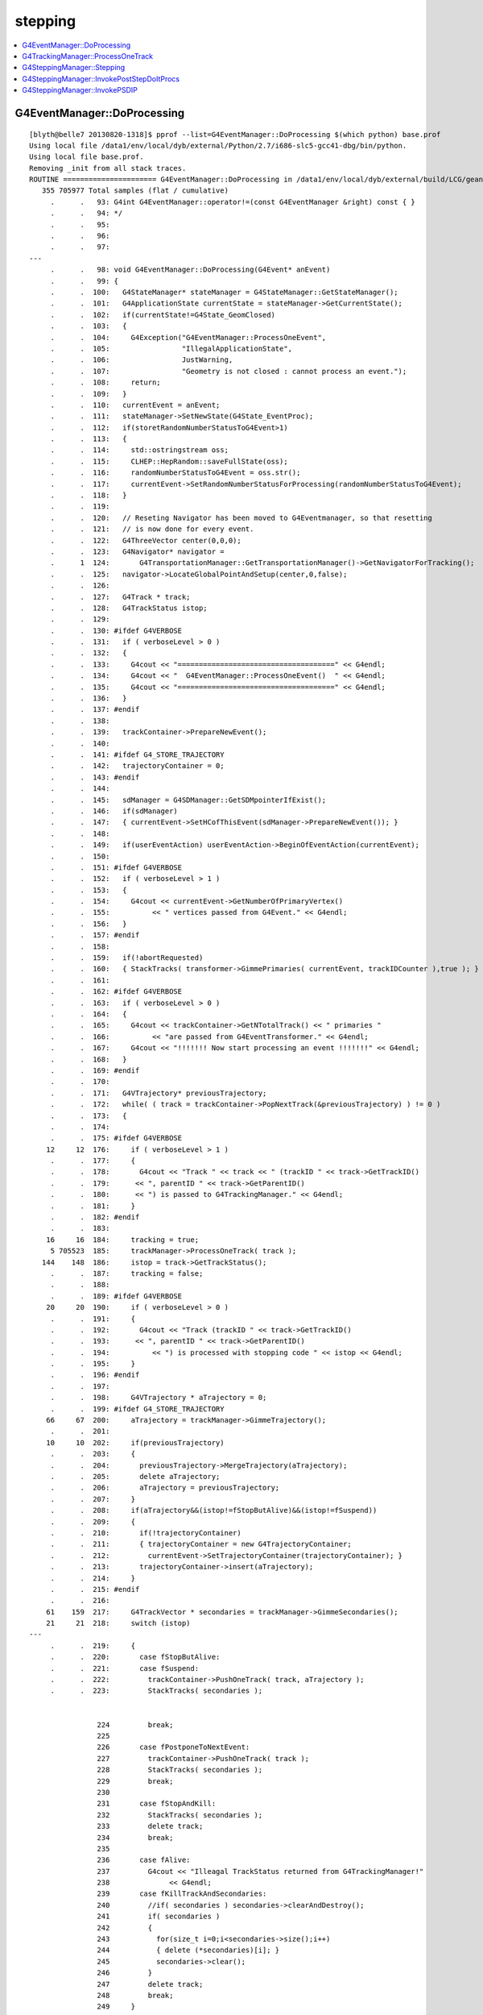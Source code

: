 stepping
==========

.. contents:: :local:


G4EventManager::DoProcessing
-------------------------------

::

    [blyth@belle7 20130820-1318]$ pprof --list=G4EventManager::DoProcessing $(which python) base.prof
    Using local file /data1/env/local/dyb/external/Python/2.7/i686-slc5-gcc41-dbg/bin/python.
    Using local file base.prof.
    Removing _init from all stack traces.
    ROUTINE ====================== G4EventManager::DoProcessing in /data1/env/local/dyb/external/build/LCG/geant4.9.2.p01/source/event/src/G4EventManager.cc
       355 705977 Total samples (flat / cumulative)
         .      .   93: G4int G4EventManager::operator!=(const G4EventManager &right) const { }
         .      .   94: */
         .      .   95: 
         .      .   96: 
         .      .   97: 
    ---
         .      .   98: void G4EventManager::DoProcessing(G4Event* anEvent)
         .      .   99: {
         .      .  100:   G4StateManager* stateManager = G4StateManager::GetStateManager();
         .      .  101:   G4ApplicationState currentState = stateManager->GetCurrentState();
         .      .  102:   if(currentState!=G4State_GeomClosed)
         .      .  103:   {
         .      .  104:     G4Exception("G4EventManager::ProcessOneEvent",
         .      .  105:                 "IllegalApplicationState",
         .      .  106:                 JustWarning,
         .      .  107:                 "Geometry is not closed : cannot process an event.");
         .      .  108:     return;
         .      .  109:   }
         .      .  110:   currentEvent = anEvent;
         .      .  111:   stateManager->SetNewState(G4State_EventProc);
         .      .  112:   if(storetRandomNumberStatusToG4Event>1)
         .      .  113:   {
         .      .  114:     std::ostringstream oss;
         .      .  115:     CLHEP::HepRandom::saveFullState(oss);
         .      .  116:     randomNumberStatusToG4Event = oss.str();
         .      .  117:     currentEvent->SetRandomNumberStatusForProcessing(randomNumberStatusToG4Event); 
         .      .  118:   }
         .      .  119: 
         .      .  120:   // Reseting Navigator has been moved to G4Eventmanager, so that resetting
         .      .  121:   // is now done for every event.
         .      .  122:   G4ThreeVector center(0,0,0);
         .      .  123:   G4Navigator* navigator =
         .      1  124:       G4TransportationManager::GetTransportationManager()->GetNavigatorForTracking();
         .      .  125:   navigator->LocateGlobalPointAndSetup(center,0,false);
         .      .  126:                                                                                       
         .      .  127:   G4Track * track;
         .      .  128:   G4TrackStatus istop;
         .      .  129: 
         .      .  130: #ifdef G4VERBOSE
         .      .  131:   if ( verboseLevel > 0 )
         .      .  132:   {
         .      .  133:     G4cout << "=====================================" << G4endl;
         .      .  134:     G4cout << "  G4EventManager::ProcessOneEvent()  " << G4endl;
         .      .  135:     G4cout << "=====================================" << G4endl;
         .      .  136:   }
         .      .  137: #endif
         .      .  138: 
         .      .  139:   trackContainer->PrepareNewEvent();
         .      .  140: 
         .      .  141: #ifdef G4_STORE_TRAJECTORY
         .      .  142:   trajectoryContainer = 0;
         .      .  143: #endif
         .      .  144: 
         .      .  145:   sdManager = G4SDManager::GetSDMpointerIfExist();
         .      .  146:   if(sdManager)
         .      .  147:   { currentEvent->SetHCofThisEvent(sdManager->PrepareNewEvent()); }
         .      .  148: 
         .      .  149:   if(userEventAction) userEventAction->BeginOfEventAction(currentEvent);
         .      .  150: 
         .      .  151: #ifdef G4VERBOSE
         .      .  152:   if ( verboseLevel > 1 )
         .      .  153:   {
         .      .  154:     G4cout << currentEvent->GetNumberOfPrimaryVertex()
         .      .  155:          << " vertices passed from G4Event." << G4endl;
         .      .  156:   }
         .      .  157: #endif
         .      .  158: 
         .      .  159:   if(!abortRequested)
         .      .  160:   { StackTracks( transformer->GimmePrimaries( currentEvent, trackIDCounter ),true ); }
         .      .  161: 
         .      .  162: #ifdef G4VERBOSE
         .      .  163:   if ( verboseLevel > 0 )
         .      .  164:   {
         .      .  165:     G4cout << trackContainer->GetNTotalTrack() << " primaries "
         .      .  166:          << "are passed from G4EventTransformer." << G4endl;
         .      .  167:     G4cout << "!!!!!!! Now start processing an event !!!!!!!" << G4endl;
         .      .  168:   }
         .      .  169: #endif
         .      .  170:   
         .      .  171:   G4VTrajectory* previousTrajectory;
         .      .  172:   while( ( track = trackContainer->PopNextTrack(&previousTrajectory) ) != 0 )
         .      .  173:   {
         .      .  174: 
         .      .  175: #ifdef G4VERBOSE
        12     12  176:     if ( verboseLevel > 1 )
         .      .  177:     {
         .      .  178:       G4cout << "Track " << track << " (trackID " << track->GetTrackID()
         .      .  179:      << ", parentID " << track->GetParentID() 
         .      .  180:      << ") is passed to G4TrackingManager." << G4endl;
         .      .  181:     }
         .      .  182: #endif
         .      .  183: 
        16     16  184:     tracking = true;
         5 705523  185:     trackManager->ProcessOneTrack( track );
       144    148  186:     istop = track->GetTrackStatus();
         .      .  187:     tracking = false;
         .      .  188: 
         .      .  189: #ifdef G4VERBOSE
        20     20  190:     if ( verboseLevel > 0 )
         .      .  191:     {
         .      .  192:       G4cout << "Track (trackID " << track->GetTrackID()
         .      .  193:      << ", parentID " << track->GetParentID()
         .      .  194:          << ") is processed with stopping code " << istop << G4endl;
         .      .  195:     }
         .      .  196: #endif
         .      .  197: 
         .      .  198:     G4VTrajectory * aTrajectory = 0;
         .      .  199: #ifdef G4_STORE_TRAJECTORY
        66     67  200:     aTrajectory = trackManager->GimmeTrajectory();
         .      .  201: 
        10     10  202:     if(previousTrajectory)
         .      .  203:     {
         .      .  204:       previousTrajectory->MergeTrajectory(aTrajectory);
         .      .  205:       delete aTrajectory;
         .      .  206:       aTrajectory = previousTrajectory;
         .      .  207:     }
         .      .  208:     if(aTrajectory&&(istop!=fStopButAlive)&&(istop!=fSuspend))
         .      .  209:     {
         .      .  210:       if(!trajectoryContainer)
         .      .  211:       { trajectoryContainer = new G4TrajectoryContainer; 
         .      .  212:         currentEvent->SetTrajectoryContainer(trajectoryContainer); }
         .      .  213:       trajectoryContainer->insert(aTrajectory);
         .      .  214:     }
         .      .  215: #endif
         .      .  216: 
        61    159  217:     G4TrackVector * secondaries = trackManager->GimmeSecondaries();
        21     21  218:     switch (istop)
    ---
         .      .  219:     {
         .      .  220:       case fStopButAlive:
         .      .  221:       case fSuspend:
         .      .  222:         trackContainer->PushOneTrack( track, aTrajectory );
         .      .  223:         StackTracks( secondaries );


                    224         break;
                    225 
                    226       case fPostponeToNextEvent:
                    227         trackContainer->PushOneTrack( track );
                    228         StackTracks( secondaries );
                    229         break;
                    230 
                    231       case fStopAndKill:
                    232         StackTracks( secondaries );
                    233         delete track;
                    234         break;
                    235 
                    236       case fAlive:
                    237         G4cout << "Illeagal TrackStatus returned from G4TrackingManager!"
                    238              << G4endl;
                    239       case fKillTrackAndSecondaries:
                    240         //if( secondaries ) secondaries->clearAndDestroy();
                    241         if( secondaries )
                    242         {
                    243           for(size_t i=0;i<secondaries->size();i++)
                    244           { delete (*secondaries)[i]; }
                    245           secondaries->clear();
                    246         }
                    247         delete track;
                    248         break;
                    249     }
                    250   }
                    251 
                    252 #ifdef G4VERBOSE
                    253   if ( verboseLevel > 0 )
                    254   {
                    255     G4cout << "NULL returned from G4StackManager." << G4endl;
                    256     G4cout << "Terminate current event processing." << G4endl;
                    257   }
                    258 #endif
                    259 
                    260   if(sdManager)
                    261   { sdManager->TerminateCurrentEvent(currentEvent->GetHCofThisEvent()); }
                    262 
                    263   if(userEventAction) userEventAction->EndOfEventAction(currentEvent);
                    264 
                    265   stateManager->SetNewState(G4State_GeomClosed);
                    266   currentEvent = 0;
                    267   abortRequested = false;
                    268 }




G4TrackingManager::ProcessOneTrack 
------------------------------------

::

    [blyth@belle7 20130820-1318]$ pprof --list=G4TrackingManager::ProcessOneTrack $(which python) base.prof
    Using local file /data1/env/local/dyb/external/Python/2.7/i686-slc5-gcc41-dbg/bin/python.
    Using local file base.prof.
    Removing _init from all stack traces.
    ROUTINE ====================== G4TrackingManager::ProcessOneTrack in /data1/env/local/dyb/external/build/LCG/geant4.9.2.p01/source/tracking/src/G4TrackingManager.cc
      1607 705402 Total samples (flat / cumulative)
         .      .   63:   delete fpSteppingManager;
         .      .   64:   if (fpUserTrackingAction) delete fpUserTrackingAction;
         .      .   65: }
         .      .   66: 
         .      .   67: ////////////////////////////////////////////////////////////////
    ---
        16     16   68: void G4TrackingManager::ProcessOneTrack(G4Track* apValueG4Track)
         .      .   69: ////////////////////////////////////////////////////////////////
         .      .   70: {
         .      .   71: 
         .      .   72:   // Receiving a G4Track from the EventManager, this funciton has the
         .      .   73:   // responsibility to trace the track till it stops.
         1      1   74:   fpTrack = apValueG4Track;
         .      .   75:   EventIsAborted = false;
         .      .   76: 
         .      .   77:   // Clear 2ndary particle vector
         .      .   78:   //  GimmeSecondaries()->clearAndDestroy();    
         .      .   79:   //  std::vector<G4Track*>::iterator itr;
         .      .   80:   size_t itr;
         .      .   81:   //  for(itr=GimmeSecondaries()->begin();itr=GimmeSecondaries()->end();itr++){ 
        79    148   82:   for(itr=0;itr<GimmeSecondaries()->size();itr++){ 
         .      .   83:      delete (*GimmeSecondaries())[itr];
         .      .   84:   }
         3    282   85:   GimmeSecondaries()->clear();  
         .      .   86:    
        50     50   87:   if(verboseLevel>0 && (G4VSteppingVerbose::GetSilent()!=1) ) TrackBanner();
         .      .   88:   
         .      .   89:   // Give SteppingManger the pointer to the track which will be tracked 
         7  15623   90:   fpSteppingManager->SetInitialStep(fpTrack);
         .      .   91: 
         .      .   92:   // Pre tracking user intervention process.
        70     70   93:   fpTrajectory = 0;
        10     10   94:   if( fpUserTrackingAction != NULL ) {
        10    223   95:      fpUserTrackingAction->PreUserTrackingAction(fpTrack);
         .      .   96:   }
         .      .   97: #ifdef G4_STORE_TRAJECTORY
         .      .   98:   // Construct a trajectory if it is requested
        29     29   99:   if(StoreTrajectory&&(!fpTrajectory)) { 
         .      .  100:     // default trajectory concrete class object
         .      .  101:     switch (StoreTrajectory) {
         .      .  102:     default:
         .      .  103:     case 1: fpTrajectory = new G4Trajectory(fpTrack); break;
         .      .  104:     case 2: fpTrajectory = new G4SmoothTrajectory(fpTrack); break;
         .      .  105:     case 3: fpTrajectory = new G4RichTrajectory(fpTrack); break;
         .      .  106:     }
         .      .  107:   }
         .      .  108: #endif
         .      .  109: 
         .      .  110:   // Give SteppingManger the maxmimum number of processes 
         1    625  111:   fpSteppingManager->GetProcessNumber();
         .      .  112: 
         .      .  113:   // Give track the pointer to the Step
        88     91  114:   fpTrack->SetStep(fpSteppingManager->GetStep());
         .      .  115: 
         .      .  116:   // Inform beginning of tracking to physics processes 
        49   5085  117:   fpTrack->GetDefinition()->GetProcessManager()->StartTracking(fpTrack);
         .      .  118: 
         .      .  119:   // Track the particle Step-by-Step while it is alive
         .      .  120:   G4StepStatus stepStatus;
         .      .  121: 
       367    381  122:   while( (fpTrack->GetTrackStatus() == fAlive) ||
         .      .  123:          (fpTrack->GetTrackStatus() == fStopButAlive) ){
         .      .  124: 
        54     79  125:     fpTrack->IncrementCurrentStepNumber();
       364 679688  126:     stepStatus = fpSteppingManager->Stepping();
         .      .  127: #ifdef G4_STORE_TRAJECTORY
       183    183  128:     if(StoreTrajectory) fpTrajectory->
         .      .  129:                         AppendStep(fpSteppingManager->GetStep()); 
         .      .  130: #endif
        29     29  131:     if(EventIsAborted) {
         .      .  132:       fpTrack->SetTrackStatus( fKillTrackAndSecondaries );
         .      .  133:     }
         .      .  134:   }
         .      .  135:   // Inform end of tracking to physics processes 
        70   2439  136:   fpTrack->GetDefinition()->GetProcessManager()->EndTracking();
         .      .  137: 
         .      .  138:   // Post tracking user intervention process.
        54     54  139:   if( fpUserTrackingAction != NULL ) {
        41    264  140:      fpUserTrackingAction->PostUserTrackingAction(fpTrack);
         .      .  141:   }
         .      .  142: 
         .      .  143:   // Destruct the trajectory if it was created
         .      .  144: #ifdef G4VERBOSE
        31     31  145:   if(StoreTrajectory&&verboseLevel>10) fpTrajectory->ShowTrajectory();
         .      .  146: #endif
         .      .  147:   if( (!StoreTrajectory)&&fpTrajectory ) {
         .      .  148:       delete fpTrajectory;
         .      .  149:       fpTrajectory = 0;
         .      .  150:   }
         1      1  151: }
    ---
         .      .  152: 
         .      .  153: void G4TrackingManager::SetTrajectory(G4VTrajectory* aTrajectory)
         .      .  154: {
         .      .  155: #ifndef G4_STORE_TRAJECTORY
         .      .  156:   G4Exception("G4TrackingManager::SetTrajectory is invoked without G4_STORE_TRAJECTORY compilor option");
    [blyth@belle7 20130820-1318]$ 







G4SteppingManager::Stepping
-----------------------------

94% of CPU samples within `G4SteppingManager::Stepping`, for *base* muon simulation::

    [blyth@belle7 20130820-1318]$  pprof --list=G4SteppingManager::Stepping $(which python) base.prof 
    Using local file /data1/env/local/dyb/external/Python/2.7/i686-slc5-gcc41-dbg/bin/python.
    Using local file base.prof.
    Removing _init from all stack traces.

    ROUTINE ====================== G4SteppingManager::Stepping in /data1/env/local/dyb/external/build/LCG/geant4.9.2.p01/source/tracking/src/G4SteppingManager.cc
      5959 678848 Total samples (flat / cumulative)
         .      .  112: #endif
         .      .  113: }
         .      .  114: 
         .      .  115: 
         .      .  116: //////////////////////////////////////////
    ---
        42     42  117: G4StepStatus G4SteppingManager::Stepping()
         .      .  118: //////////////////////////////////////////
         .      .  119: {
         .      .  120: 
         .      .  121: //--------
         .      .  122: // Prelude
         .      .  123: //--------
         .      .  124: #ifdef G4VERBOSE
         .      .  125:             // !!!!! Verbose
        10     10  126:              if(verboseLevel>0) fVerbose->NewStep();
         .      .  127:          else 
        13     13  128:              if(verboseLevel==-1) { 
         .      .  129:              G4VSteppingVerbose::SetSilent(1);
         .      .  130:          }
         .      .  131:          else
         9    246  132:              G4VSteppingVerbose::SetSilent(0);
         .      .  133: #endif 
         .      .  134: 
         .      .  135: // Store last PostStepPoint to PreStepPoint, and swap current and nex
         .      .  136: // volume information of G4Track. Reset total energy deposit in one Step. 
       169   1759  137:    fStep->CopyPostToPreStepPoint();
       265    317  138:    fStep->ResetTotalEnergyDeposit();
         .      .  139: 
         .      .  140: // Switch next touchable in track to current one
       390   9025  141:    fTrack->SetTouchableHandle(fTrack->GetNextTouchableHandle());
         .      .  142: 
         .      .  143: // Reset the secondary particles
       317    317  144:    fN2ndariesAtRestDoIt = 0;
        13     13  145:    fN2ndariesAlongStepDoIt = 0;
        28     28  146:    fN2ndariesPostStepDoIt = 0;
         .      .  147: 
         .      .  148: //JA Set the volume before it is used (in DefineStepLength() for User Limit) 
       122    810  149:    fCurrentVolume = fStep->GetPreStepPoint()->GetPhysicalVolume();
         .      .  150: 
         .      .  151: // Reset the step's auxiliary points vector pointer
        14     30  152:    fStep->SetPointerToVectorOfAuxiliaryPoints(0);
         .      .  153: 
         .      .  154: //-----------------
         .      .  155: // AtRest Processes
         .      .  156: //-----------------
         .      .  157: 
       146    157  158:    if( fTrack->GetTrackStatus() == fStopButAlive ){
         .      .  159:      if( MAXofAtRestLoops>0 ){
         .      .  160:         InvokeAtRestDoItProcs();
         .      .  161:         fStepStatus = fAtRestDoItProc;
         .      .  162:         fStep->GetPostStepPoint()->SetStepStatus( fStepStatus );
         .      .  163:        
         .      .  164: #ifdef G4VERBOSE
         .      .  165:             // !!!!! Verbose
         .      .  166:              if(verboseLevel>0) fVerbose->AtRestDoItInvoked();
         .      .  167: #endif 
         .      .  168: 
         .      .  169:      }
         .      .  170:      // Make sure the track is killed
         .      .  171:      fTrack->SetTrackStatus( fStopAndKill );
         .      .  172:    }
         .      .  173: 
         .      .  174: //---------------------------------
         .      .  175: // AlongStep and PostStep Processes
         .      .  176: //---------------------------------
         .      .  177: 
         .      .  178: 
         .      .  179:    else{
         .      .  180:      // Find minimum Step length demanded by active disc./cont. processes
        41 197978  181:      DefinePhysicalStepLength();
         .      .  182: 
         .      .  183:      // Store the Step length (geometrical length) to G4Step and G4Track
       402    437  184:      fStep->SetStepLength( PhysicalStep );
       198    251  185:      fTrack->SetStepLength( PhysicalStep );
       104    104  186:      G4double GeomStepLength = PhysicalStep;
         .      .  187: 
         .      .  188:      // Store StepStatus to PostStepPoint
        33     59  189:      fStep->GetPostStepPoint()->SetStepStatus( fStepStatus );
         .      .  190: 
         .      .  191:      // Invoke AlongStepDoIt 
       136  31657  192:      InvokeAlongStepDoItProcs();
         .      .  193: 
         .      .  194:      // Update track by taking into account all changes by AlongStepDoIt
       247   2898  195:      fStep->UpdateTrack();
         .      .  196: 
         .      .  197:      // Update safety after invocation of all AlongStepDoIts
        63     87  198:      endpointSafOrigin= fPostStepPoint->GetPosition();
         .      .  199: //     endpointSafety=  std::max( proposedSafety - GeomStepLength, 0.);
       120    167  200:      endpointSafety=  std::max( proposedSafety - GeomStepLength, kCarTolerance);
         .      .  201: 
        69    116  202:      fStep->GetPostStepPoint()->SetSafety( endpointSafety );
         .      .  203: 
         .      .  204: #ifdef G4VERBOSE
         .      .  205:                          // !!!!! Verbose
        79     79  206:            if(verboseLevel>0) fVerbose->AlongStepDoItAllDone();
         .      .  207: #endif
         .      .  208: 
         .      .  209:      // Invoke PostStepDoIt
         8 214657  210:      InvokePostStepDoItProcs();
         .      .  211: 
         .      .  212: #ifdef G4VERBOSE
         .      .  213:                  // !!!!! Verbose
       345    345  214:      if(verboseLevel>0) fVerbose->PostStepDoItAllDone();
         .      .  215: #endif
         .      .  216:    }
         .      .  217: 
         .      .  218: //-------
         .      .  219: // Finale
         .      .  220: //-------
         .      .  221: 
         .      .  222: // Update 'TrackLength' and remeber the Step length of the current Step
        69    144  223:    fTrack->AddTrackLength(fStep->GetStepLength());
        85     91  224:    fPreviousStepSize = fStep->GetStepLength();
        21     36  225:    fStep->SetTrack(fTrack);
         .      .  226: #ifdef G4VERBOSE
         .      .  227:                          // !!!!! Verbose
         .      .  228: 
       108    108  229:            if(verboseLevel>0) fVerbose->StepInfo();
         .      .  230: #endif
         .      .  231: // Send G4Step information to Hit/Dig if the volume is sensitive
       270   2794  232:    fCurrentVolume = fStep->GetPreStepPoint()->GetPhysicalVolume();
       288    296  233:    StepControlFlag =  fStep->GetControlFlag();
        29     29  234:    if( fCurrentVolume != 0 && StepControlFlag != AvoidHitInvocation) {
         .      .  235:       fSensitive = fStep->GetPreStepPoint()->
       258    278  236:                                    GetSensitiveDetector();
        26     26  237:       if( fSensitive != 0 ) {
         1   4325  238:         fSensitive->Hit(fStep);
         .      .  239:       }
         .      .  240:    }
         .      .  241: 
         .      .  242: // User intervention process.
        39     39  243:    if( fUserSteppingAction != NULL ) {
       167 206152  244:       fUserSteppingAction->UserSteppingAction(fStep);
         .      .  245:    }
         .      .  246:    G4UserSteppingAction* regionalAction
         .      .  247:     = fStep->GetPreStepPoint()->GetPhysicalVolume()->GetLogicalVolume()->GetRegion()
      1188   2901  248:       ->GetRegionalSteppingAction();
        18     18  249:    if( regionalAction ) regionalAction->UserSteppingAction(fStep);
         .      .  250: 
         .      .  251: // Stepping process finish. Return the value of the StepStatus.
         2      2  252:    return fStepStatus;
         .      .  253: 
         7      7  254: }
    ---
         .      .  255: 
         .      .  256: ///////////////////////////////////////////////////////////
         .      .  257: void G4SteppingManager::SetInitialStep(G4Track* valueTrack)
         .      .  258: ///////////////////////////////////////////////////////////
         .      .  259: {



G4SteppingManager::InvokePostStepDoItProcs
-------------------------------------------


::

    [blyth@belle7 20130820-1318]$  pprof --list=G4SteppingManager::InvokePostStepDoItProcs $(which python) base.prof 
    Using local file /data1/env/local/dyb/external/Python/2.7/i686-slc5-gcc41-dbg/bin/python.
    Using local file base.prof.
    Removing _init from all stack traces.
    ROUTINE ====================== G4SteppingManager::InvokePostStepDoItProcs in /data1/env/local/dyb/external/build/LCG/geant4.9.2.p01/source/tracking/src/G4SteppingManager2.cc
      2027 214554 Total samples (flat / cumulative)
         .      .  469:    }
         .      .  470: 
         .      .  471: }
         .      .  472: 
         .      .  473: ////////////////////////////////////////////////////////
    ---
        19     19  474: void G4SteppingManager::InvokePostStepDoItProcs()
         .      .  475: ////////////////////////////////////////////////////////
         .      .  476: {
         .      .  477: 
         .      .  478: // Invoke the specified discrete processes
       151    151  479:    for(size_t np=0; np < MAXofPostStepLoops; np++){
         .      .  480:    //
         .      .  481:    // Note: DoItVector has inverse order against GetPhysIntVector
         .      .  482:    //       and SelectedPostStepDoItVector.
         .      .  483:    //
       606   3267  484:      G4int Cond = (*fSelectedPostStepDoItVector)[MAXofPostStepLoops-np-1];
        80     80  485:      if(Cond != InActivated){
       206    206  486:        if( ((Cond == NotForced) && (fStepStatus == fPostStepDoItProc)) ||
         .      .  487:        ((Cond == Forced) && (fStepStatus != fExclusivelyForcedProc)) ||
         .      .  488:        ((Cond == Conditionally) && (fStepStatus == fAlongStepDoItProc)) ||
         .      .  489:        ((Cond == ExclusivelyForced) && (fStepStatus == fExclusivelyForcedProc)) || 
         .      .  490:        ((Cond == StronglyForced) ) 
         .      .  491:       ) {
         .      .  492: 
        97 195545  493:      InvokePSDIP(np);
         .      .  494:        }
         .      .  495:      } //if(*fSelectedPostStepDoItVector(np)........
         .      .  496: 
         .      .  497:      // Exit from PostStepLoop if the track has been killed,
         .      .  498:      // but extra treatment for processes with Strongly Forced flag
       743    832  499:      if(fTrack->GetTrackStatus() == fStopAndKill) {
        54     54  500:        for(size_t np1=np+1; np1 < MAXofPostStepLoops; np1++){ 
        37    191  501:      G4int Cond2 = (*fSelectedPostStepDoItVector)[MAXofPostStepLoops-np1-1];
         4      4  502:      if (Cond2 == StronglyForced) {
         4  14179  503:        InvokePSDIP(np1);
         .      .  504:          }
         .      .  505:        }
         5      5  506:        break;
         .      .  507:      }
         .      .  508:    } //for(size_t np=0; np < MAXofPostStepLoops; np++){
        21     21  509: }
    ---
         .      .  510: 
         .      .  511: 
         .      .  512: 
         .      .  513: void G4SteppingManager::InvokePSDIP(size_t np)
         .      .  514: {
    [blyth@belle7 20130820-1318]$ 



G4SteppingManager::InvokePSDIP
---------------------------------

::

    [blyth@belle7 20130820-1318]$  pprof --list=G4SteppingManager::InvokePSDIP $(which python) base.prof 
    Using local file /data1/env/local/dyb/external/Python/2.7/i686-slc5-gcc41-dbg/bin/python.
    Using local file base.prof.
    Removing _init from all stack traces.
    ROUTINE ====================== G4SteppingManager::InvokePSDIP in /data1/env/local/dyb/external/build/LCG/geant4.9.2.p01/source/tracking/src/G4SteppingManager2.cc
      4888 209391 Total samples (flat / cumulative)
         .      .  508:    } //for(size_t np=0; np < MAXofPostStepLoops; np++){
         .      .  509: }
         .      .  510: 
         .      .  511: 
         .      .  512: 
    ---
       105    105  513: void G4SteppingManager::InvokePSDIP(size_t np)
         .      .  514: {
       408   2005  515:          fCurrentProcess = (*fPostStepDoItVector)[np];
         .      .  516:          fParticleChange 
       917 168266  517:             = fCurrentProcess->PostStepDoIt( *fTrack, *fStep);
         .      .  518: 
         .      .  519:          // Update PostStepPoint of Step according to ParticleChange
       238  14920  520:      fParticleChange->UpdateStepForPostStep(fStep);
         .      .  521: #ifdef G4VERBOSE
         .      .  522:                  // !!!!! Verbose
       549    549  523:            if(verboseLevel>0) fVerbose->PostStepDoItOneByOne();
         .      .  524: #endif
         .      .  525:          // Update G4Track according to ParticleChange after each PostStepDoIt
        31  17005  526:          fStep->UpdateTrack();
         .      .  527: 
         .      .  528:          // Update safety after each invocation of PostStepDoIts
       890   4360  529:          fStep->GetPostStepPoint()->SetSafety( CalculateSafety() );
         .      .  530: 
         .      .  531:          // Now Store the secondaries from ParticleChange to SecondaryList
         .      .  532:          G4Track* tempSecondaryTrack;
         .      .  533:          G4int    num2ndaries;
         .      .  534: 
       448    499  535:          num2ndaries = fParticleChange->GetNumberOfSecondaries();
         .      .  536: 
       231    231  537:          for(G4int DSecLoop=0 ; DSecLoop< num2ndaries; DSecLoop++){
        28     70  538:             tempSecondaryTrack = fParticleChange->GetSecondary(DSecLoop);
         .      .  539:    
        15     37  540:             if(tempSecondaryTrack->GetDefinition()->GetApplyCutsFlag())
         .      .  541:             { ApplyProductionCut(tempSecondaryTrack); }
         .      .  542: 
         .      .  543:             // Set parentID 
        22     24  544:             tempSecondaryTrack->SetParentID( fTrack->GetTrackID() );
         .      .  545:         
         .      .  546:         // Set the process pointer which created this track 
        10     14  547:         tempSecondaryTrack->SetCreatorProcess( fCurrentProcess );
         .      .  548: 
         .      .  549:             // If this 2ndry particle has 'zero' kinetic energy, make sure
         .      .  550:             // it invokes a rest process at the beginning of the tracking
        40     62  551:         if(tempSecondaryTrack->GetKineticEnergy() <= DBL_MIN){
         .      .  552:           G4ProcessManager* pm = tempSecondaryTrack->GetDefinition()->GetProcessManager();
         .      .  553:           if (pm->GetAtRestProcessVector()->entries()>0){
         .      .  554:             tempSecondaryTrack->SetTrackStatus( fStopButAlive );
         .      .  555:             fSecondary->push_back( tempSecondaryTrack );
         .      .  556:                 fN2ndariesPostStepDoIt++;
         .      .  557:           } else {
         .      .  558:             delete tempSecondaryTrack;
         .      .  559:           }
         .      .  560:         } else {
         3     90  561:           fSecondary->push_back( tempSecondaryTrack );
        18     18  562:               fN2ndariesPostStepDoIt++;
         .      .  563:         }
         .      .  564:          } //end of loop on secondary 
         .      .  565: 
         .      .  566:          // Set the track status according to what the process defined
       310    366  567:          fTrack->SetTrackStatus( fParticleChange->GetTrackStatus() );
         .      .  568: 
         .      .  569:          // clear ParticleChange
       221    366  570:          fParticleChange->Clear();
       404    404  571: }
    ---
         .      .  572: 
         .      .  573: #include "G4EnergyLossTables.hh"
         .      .  574: #include "G4ProductionCuts.hh"
         .      .  575: #include "G4ProductionCutsTable.hh"
         .      .  576: 




